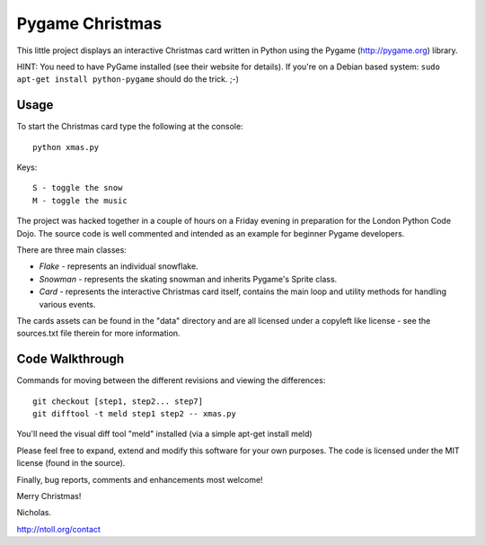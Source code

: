 Pygame Christmas
================

This little project displays an interactive Christmas card written in Python using the Pygame (http://pygame.org) library.

HINT: You need to have PyGame installed (see their website for details). If you're on a Debian based system: ``sudo apt-get install python-pygame`` should do the trick. ;-)

Usage
-----

To start the Christmas card type the following at the console::

    python xmas.py

Keys::

    S - toggle the snow
    M - toggle the music

The project was hacked together in a couple of hours on a Friday evening in preparation for the London Python Code Dojo. The source code is well commented and intended as an example for beginner Pygame developers.

There are three main classes:

* *Flake* - represents an individual snowflake.
* *Snowman* - represents the skating snowman and inherits Pygame's Sprite class.
* *Card* - represents the interactive Christmas card itself, contains the main loop and utility methods for handling various events.

The cards assets can be found in the "data" directory and are all licensed under a copyleft like license - see the sources.txt file therein for more information.

Code Walkthrough
----------------

Commands for moving between the different revisions and viewing the differences::

    git checkout [step1, step2... step7]
    git difftool -t meld step1 step2 -- xmas.py

You'll need the visual diff tool "meld" installed (via a simple apt-get install meld)

Please feel free to expand, extend and modify this software for your own purposes. The code is licensed under the MIT license (found in the source).

Finally, bug reports, comments and enhancements most welcome!

Merry Christmas!

Nicholas.

http://ntoll.org/contact
